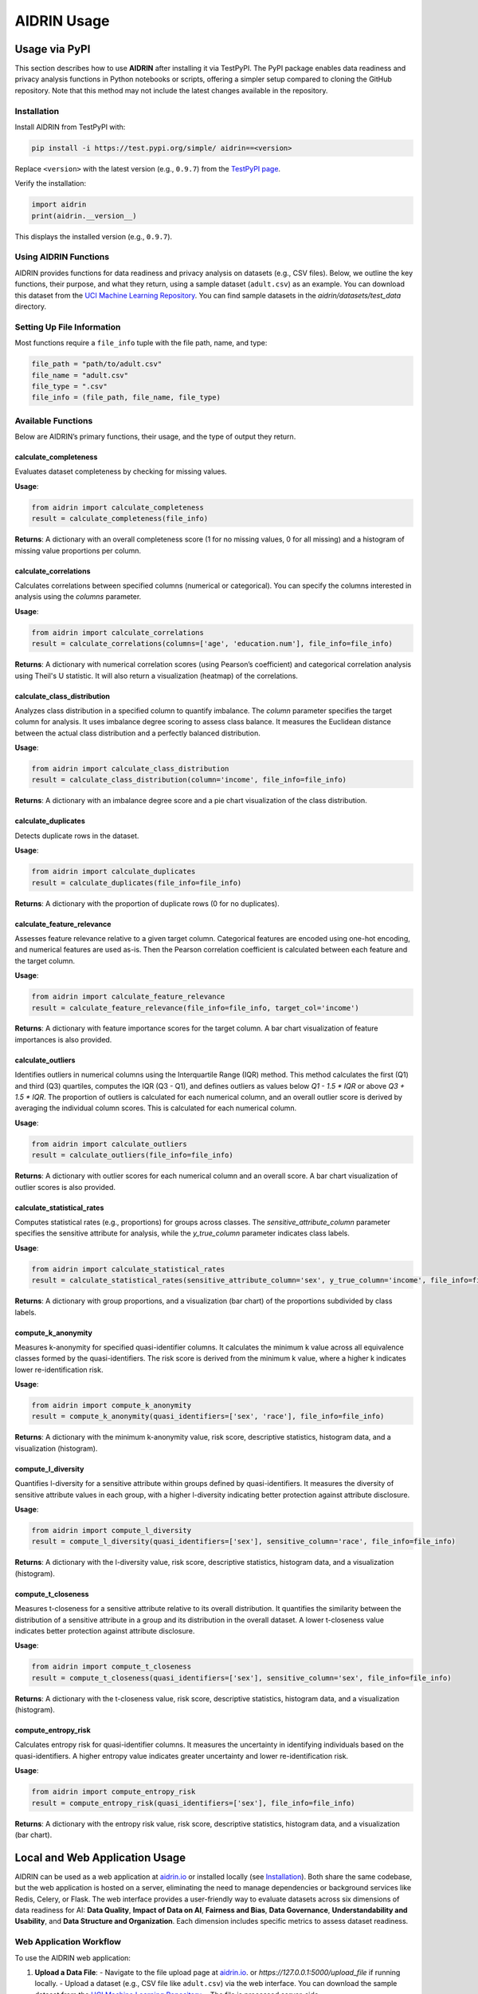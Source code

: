 .. _usage:

AIDRIN Usage
============

Usage via PyPI
--------------

This section describes how to use **AIDRIN** after installing it via TestPyPI. The PyPI package enables data readiness and privacy analysis functions in Python notebooks or scripts, offering a simpler setup compared to cloning the GitHub repository. Note that this method may not include the latest changes available in the repository.

Installation
~~~~~~~~~~~~

Install AIDRIN from TestPyPI with:

.. code-block:: bash

   pip install -i https://test.pypi.org/simple/ aidrin==<version>

Replace ``<version>`` with the latest version (e.g., ``0.9.7``) from the `TestPyPI page <https://test.pypi.org/project/aidrin/>`_.

Verify the installation:

.. code-block:: python

   import aidrin
   print(aidrin.__version__)

This displays the installed version (e.g., ``0.9.7``).

Using AIDRIN Functions
~~~~~~~~~~~~~~~~~~~~~~

AIDRIN provides functions for data readiness and privacy analysis on datasets (e.g., CSV files). Below, we outline the key functions, their purpose, and what they return, using a sample dataset (``adult.csv``) as an example. You can download this dataset from the `UCI Machine Learning Repository <https://archive.ics.uci.edu/ml/datasets/adult>`_.
You can find sample datasets in the `aidrin/datasets/test_data` directory.

Setting Up File Information
~~~~~~~~~~~~~~~~~~~~~~~~~~~

Most functions require a ``file_info`` tuple with the file path, name, and type:

.. code-block:: python

   file_path = "path/to/adult.csv"
   file_name = "adult.csv"
   file_type = ".csv"
   file_info = (file_path, file_name, file_type)

Available Functions
~~~~~~~~~~~~~~~~~~~

Below are AIDRIN’s primary functions, their usage, and the type of output they return.

calculate_completeness
^^^^^^^^^^^^^^^^^^^^^^

Evaluates dataset completeness by checking for missing values.

**Usage**:

.. code-block:: python

   from aidrin import calculate_completeness
   result = calculate_completeness(file_info)

**Returns**: A dictionary with an overall completeness score (1 for no missing values, 0 for all missing) and a histogram of missing value proportions per column.

calculate_correlations
^^^^^^^^^^^^^^^^^^^^^^

Calculates correlations between specified columns (numerical or categorical). You can specify the columns interested in analysis using the `columns` parameter.

**Usage**:

.. code-block:: python

   from aidrin import calculate_correlations
   result = calculate_correlations(columns=['age', 'education.num'], file_info=file_info)

**Returns**: A dictionary with numerical correlation scores (using Pearson’s coefficient) and categorical correlation analysis using Theil's U statistic. It will also return a visualization (heatmap) of the correlations.

calculate_class_distribution
^^^^^^^^^^^^^^^^^^^^^^^^^^^^

Analyzes class distribution in a specified column to quantify imbalance. The `column` parameter specifies the target column for analysis. It uses imbalance degree scoring to assess class balance. It measures the Euclidean distance between the actual class distribution and a perfectly balanced distribution.

**Usage**:

.. code-block:: python

   from aidrin import calculate_class_distribution
   result = calculate_class_distribution(column='income', file_info=file_info)

**Returns**: A dictionary with an imbalance degree score and a pie chart visualization of the class distribution.

calculate_duplicates
^^^^^^^^^^^^^^^^^^^^

Detects duplicate rows in the dataset.

**Usage**:

.. code-block:: python

   from aidrin import calculate_duplicates
   result = calculate_duplicates(file_info=file_info)

**Returns**: A dictionary with the proportion of duplicate rows (0 for no duplicates).

calculate_feature_relevance
^^^^^^^^^^^^^^^^^^^^^^^^^^^

Assesses feature relevance relative to a given target column. Categorical features are encoded using one-hot encoding, and numerical features are used as-is. Then the Pearson correlation coefficient is calculated between each feature and the target column.

**Usage**:

.. code-block:: python

   from aidrin import calculate_feature_relevance
   result = calculate_feature_relevance(file_info=file_info, target_col='income')

**Returns**: A dictionary with feature importance scores for the target column. A bar chart visualization of feature importances is also provided.

calculate_outliers
^^^^^^^^^^^^^^^^^^

Identifies outliers in numerical columns using the Interquartile Range (IQR) method. This method calculates the first (Q1) and third (Q3) quartiles, computes the IQR (Q3 - Q1), and defines outliers as values below `Q1 - 1.5 * IQR` or above `Q3 + 1.5 * IQR`. The proportion of outliers is calculated for each numerical column, and an overall outlier score is derived by averaging the individual column scores. This is calculated for each numerical column.

**Usage**:

.. code-block:: python

   from aidrin import calculate_outliers
   result = calculate_outliers(file_info=file_info)

**Returns**: A dictionary with outlier scores for each numerical column and an overall score. A bar chart visualization of outlier scores is also provided.

calculate_statistical_rates
^^^^^^^^^^^^^^^^^^^^^^^^^^^

Computes statistical rates (e.g., proportions) for groups across classes. The `sensitive_attribute_column` parameter specifies the sensitive attribute for analysis, while the `y_true_column` parameter indicates class labels.

**Usage**:

.. code-block:: python

   from aidrin import calculate_statistical_rates
   result = calculate_statistical_rates(sensitive_attribute_column='sex', y_true_column='income', file_info=file_info)

**Returns**: A dictionary with group proportions, and a visualization (bar chart) of the proportions subdivided by class labels.

compute_k_anonymity
^^^^^^^^^^^^^^^^^^^

Measures k-anonymity for specified quasi-identifier columns. It calculates the minimum k value across all equivalence classes formed by the quasi-identifiers. The risk score is derived from the minimum k value, where a higher k indicates lower re-identification risk.

**Usage**:

.. code-block:: python

   from aidrin import compute_k_anonymity
   result = compute_k_anonymity(quasi_identifiers=['sex', 'race'], file_info=file_info)

**Returns**: A dictionary with the minimum k-anonymity value, risk score, descriptive statistics, histogram data, and a visualization (histogram).

compute_l_diversity
^^^^^^^^^^^^^^^^^^^

Quantifies l-diversity for a sensitive attribute within groups defined by quasi-identifiers. It measures the diversity of sensitive attribute values in each group, with a higher l-diversity indicating better protection against attribute disclosure.

**Usage**:

.. code-block:: python

   from aidrin import compute_l_diversity
   result = compute_l_diversity(quasi_identifiers=['sex'], sensitive_column='race', file_info=file_info)

**Returns**: A dictionary with the l-diversity value, risk score, descriptive statistics, histogram data, and a visualization (histogram).

compute_t_closeness
^^^^^^^^^^^^^^^^^^^

Measures t-closeness for a sensitive attribute relative to its overall distribution. It quantifies the similarity between the distribution of a sensitive attribute in a group and its distribution in the overall dataset. A lower t-closeness value indicates better protection against attribute disclosure.

**Usage**:

.. code-block:: python

   from aidrin import compute_t_closeness
   result = compute_t_closeness(quasi_identifiers=['sex'], sensitive_column='sex', file_info=file_info)

**Returns**: A dictionary with the t-closeness value, risk score, descriptive statistics, histogram data, and a visualization (histogram).

compute_entropy_risk
^^^^^^^^^^^^^^^^^^^^

Calculates entropy risk for quasi-identifier columns. It measures the uncertainty in identifying individuals based on the quasi-identifiers. A higher entropy value indicates greater uncertainty and lower re-identification risk.

**Usage**:

.. code-block:: python

   from aidrin import compute_entropy_risk
   result = compute_entropy_risk(quasi_identifiers=['sex'], file_info=file_info)

**Returns**: A dictionary with the entropy risk value, risk score, descriptive statistics, histogram data, and a visualization (bar chart).

Local and Web Application Usage
-------------------------------

AIDRIN can be used as a web application at `aidrin.io <https://aidrin.io>`_ or installed locally (see `Installation <./installation.html>`_). Both share the same codebase, but the web application is hosted on a server, eliminating the need to manage dependencies or background services like Redis, Celery, or Flask. The web interface provides a user-friendly way to evaluate datasets across six dimensions of data readiness for AI: **Data Quality**, **Impact of Data on AI**, **Fairness and Bias**, **Data Governance**, **Understandability and Usability**, and **Data Structure and Organization**. Each dimension includes specific metrics to assess dataset readiness.

Web Application Workflow
~~~~~~~~~~~~~~~~~~~~~~~~

To use the AIDRIN web application:

1. **Upload a Data File**:
   - Navigate to the file upload page at `aidrin.io <https://aidrin.io/upload_file>`_. or `https://127.0.0.1:5000/upload_file` if running locally.
   - Upload a dataset (e.g., CSV file like ``adult.csv``) via the web interface. You can download the sample dataset from the `UCI Machine Learning Repository <https://archive.ics.uci.edu/ml/datasets/adult>`_.
   - The file is processed server-side.

2. **Select a Data Readiness Dimension**:
   - From the homepage, choose one of the six dimensions to evaluate.
   - Each dimension offers specific metrics, detailed below.

3. **Choose Metrics and Configure Parameters**:
   - Select the desired metrics for the chosen dimension.
   - Specify any required parameters (e.g., column names for analysis).
   - AIDRIN processes the dataset and generates results.

4. **View Results and Download Report**:
   - Results include downloadable data summary statistics and visualizations (e.g., histograms, bar charts, heatmaps).
   - A JSON report summarizing the results is available for download.
   - Return to the homepage to select another dimension or upload a new dataset.

Data Readiness Dimensions and Metrics
~~~~~~~~~~~~~~~~~~~~~~~~~~~~~~~~~~~~~

Below are the six dimensions, their associated metrics, the methods used, and the outputs generated.

Data Quality
^^^^^^^^^^^^

Evaluates the quality of the dataset through metrics that assess completeness, duplicates, and outliers.

- **Completeness**:

  - **Method**: Calculates the proportion of non-missing values in the dataset. The overall completeness score is the average proportion of non-missing values across all columns.
  - **Parameters**: None (uses entire dataset).
  - **Result**: A chart with values ranging from 0 (all values missing) to 1 (no missing values) for each column in the dataset, and an overall completeness score.

- **Duplicates**:

  - **Method**: Identifies duplicate rows by comparing all column values. The duplicity score is the proportion of duplicate rows in the dataset.
  - **Parameters**: None (uses entire dataset).
  - **Result**: A duplicity score (0 for no duplicates).


- **Outliers**:

  - **Method**: Uses the Interquartile Range (IQR) method, calculating Q1 (first quartile), Q3 (third quartile), and IQR (Q3 - Q1). Outliers are values below `Q1 - 1.5 * IQR` or above `Q3 + 1.5 * IQR`. The outlier score is the proportion of outliers per numerical column, with an overall score averaged across columns.
  - **Parameters**: None (applies to all numerical columns).
  - **Result**: Bar chart of outlier scores per numerical column and an overall outlier score.

Impact of Data on AI
^^^^^^^^^^^^^^^^^^^^

Assesses how dataset features influence AI through correlation and feature relevance analysis.

- **Correlation Analysis**:

  - **Method**: For numerical columns, computes Pearson’s correlation coefficient (ranging from -1 to 1). For categorical columns, uses Theil's U statistic to measure association.
  - **Parameters**: Select columns for analysis (numerical and/or categorical).
  - **Result**: Heatmap visualization of correlation coefficients.

- **Feature Relevance**:

  - **Method**: Encodes categorical features using one-hot encoding and uses numerical features as-is. Computes the Pearson correlation coefficient between each feature and the target column.
  - **Parameters**: Select a target column (e.g., `'income'`) and features to analyze.
  - **Result**: Bar chart of feature importance scores relative to the target column.

Fairness and Bias
^^^^^^^^^^^^^^^^^

Evaluates potential biases in the dataset, particularly for classification tasks, through class imbalance and demographic metrics.

- **Class Imbalance**:

  - **Method**: Measures the distance between the actual class distribution and a perfectly balanced distribution using an imbalance degree score. You can select the distance metric from the provided options (e.g., Euclidean distance). Also you will have to specify the target column for analysis.
  - **Parameters**: Target column name (e.g., `'income'`). Distance metric (e.g., `'euclidean'`).
  - **Result**: Pie chart of class distribution. JSON report with imbalance degree score.

- **Representation Rates**:

  - **Method**: Calculates the proportion of each group (defined by a sensitive attribute) in the dataset.
  - **Parameters**: Sensitive attribute column (e.g., `'sex'`).
  - **Result**: Bar chart of representation rates.

- **Statistical Rates**:

  - **Method**: Computes proportions of groups (defined by a sensitive attribute) across class labels.
  - **Parameters**: Sensitive attribute column (e.g., `'sex'`) and class label column (e.g., `'income'`).
  - **Result**: Bar chart of proportions subdivided by class labels.

- **Conditional Demographic Disparity**:

  - **Method**: Measures disparity in outcomes across demographic groups, conditioned on other variables, to identify potential bias.
  - **Parameters**: Sensitive attribute column and class label column.
  - **Result**: Bar chart of disparity scores.

Data Governance
^^^^^^^^^^^^^^^

Focuses on privacy preservation through metrics that assess anonymity and disclosure risk.

- **k-Anonymity**:

  - **Method**: Calculates the minimum group size (k) sharing the same quasi-identifier values. A higher k indicates lower re-identification risk.
  - **Parameters**: List of quasi-identifier columns (e.g., `['sex', 'race']`).
  - **Result**: Histogram of equivalence class sizes.

- **l-Diversity**:

  - **Method**: Quantifies the diversity of sensitive attribute values within groups defined by quasi-identifiers. A higher l value indicates better protection against attribute disclosure.
  - **Parameters**: Quasi-identifier columns (e.g., `['sex']`) and sensitive column (e.g., `'race'`).
  - **Result**: Histogram of l-diversity values.

- **t-Closeness**:

  - **Method**: Measures the distance between the distribution of a sensitive attribute in a group and the overall dataset distribution. A lower t value indicates better privacy.
  - **Parameters**: Quasi-identifier columns (e.g., `['sex']`) and sensitive column (e.g., `'sex'`).
  - **Result**: Histogram of t-closeness values.

- **Entropy Risk**:

  - **Method**: Measures the uncertainty in identifying individuals based on quasi-identifiers. A higher entropy value indicates lower re-identification risk.
  - **Parameters**: Quasi-identifier columns (e.g., `['sex']`).
  - **Result**: Bar chart of entropy values.

Understandability and Usability
^^^^^^^^^^^^^^^^^^^^^^^^^^^^^^^

This feature evaluates dataset metadata for compliance with the **FAIR principles** — *Findable*, *Accessible*, *Interoperable*, and *Reusable*.
It ensures your dataset is well-documented, discoverable, and reusable by others.

FAIR Compliance Report
'''''''''''''''''''''''

The **FAIR Compliance Report** analyzes your dataset’s metadata file (in **DCAT** or **DataCite JSON** format)
and provides a detailed assessment against the FAIR criteria.

How it Works
''''''''''''''

1. Navigate to the `FAIR Compliance Report upload page <https://aidrin.io/FAIR>`_.
2. Upload your metadata file (**DCAT** or **DataCite JSON**).
3. The system evaluates the file against the FAIR principles and generates a structured report.

FAIR Principles and Criteria
'''''''''''''''''''''''''''''

The evaluation checks for the presence and quality of specific metadata elements grouped under each FAIR principle:

**Findable**
    - ``identifier``
    - ``title``
    - ``description``
    - ``keyword``
    - ``theme``
    - ``landingPage``

**Accessible**
    - ``accessLevel``
    - ``downloadURL``
    - ``mediaType``
    - ``accessURL``
    - ``issued``
    - ``modified``

**Interoperable**
    - ``conformsTo``
    - ``references``
    - ``language``
    - ``format``
    - ``spatial``
    - ``temporal``

**Reusable**
    - ``license``
    - ``rights``
    - ``publisher``
    - ``description``
    - ``format``
    - ``programCode``
    - ``bureauCode``
    - ``contactPoint``

Output
~~~~~~

The system returns:

- **FAIR compliance scores** for each principle with visualizations.
- A breakdown of present and missing metadata elements.

.. note::

   AIDRIN focuses on the completeness and structure of your metadata.
   It does **not** validate the factual accuracy of the content.

Data Structure and Organization
^^^^^^^^^^^^^^^^^^^^^^^^^^^^^^^^

Currently, no specific metrics are implemented for this dimension. Future updates may include metrics for assessing dataset schema, format consistency, or organization.

Notes
~~~~~

- **Local vs. Web Application**:
  - The local installation requires setting up Redis, Celery, and Flask (see `Installation <./installation.html>`_). The web application at `aidrin.io <https://aidrin.io>`_ handles these server-side, offering a no-setup alternative.
  - Both use the same codebase, ensuring identical functionality. The web application is ideal for users who prefer a browser-based interface.

- **File Formats**: The web application supports CSV files for data uploads and DCAT/DataCite JSON for metadata in the Understandability and Usability dimension.
- **Visualizations**: Generated downloadable plots (e.g., histograms, bar charts, heatmaps) are displayed in the web interface.
- **JSON Reports**: Each dimension’s analysis generates a downloadable JSON report containing all metrics, statistics, and visualization data (where applicable).
